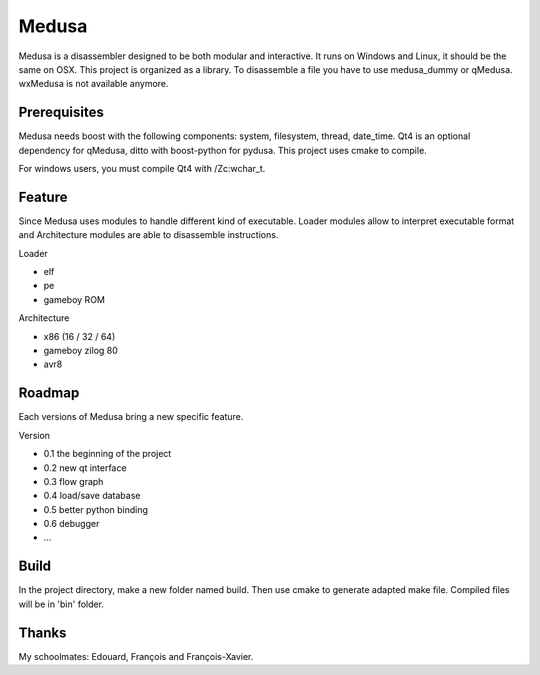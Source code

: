 ======
Medusa
======

Medusa is a disassembler designed to be both modular and interactive.
It runs on Windows and Linux, it should be the same on OSX.
This project is organized as a library. To disassemble a file you have to use
medusa_dummy or qMedusa.
wxMedusa is not available anymore.

Prerequisites
=============

Medusa needs boost with the following components: system, filesystem, thread, date_time.
Qt4 is an optional dependency for qMedusa, ditto with boost-python for pydusa.
This project uses cmake to compile.

For windows users, you must compile Qt4 with /Zc:wchar_t.

Feature
=======

Since Medusa uses modules to handle different kind of executable.
Loader modules allow to interpret executable format and Architecture modules are
able to disassemble instructions.

Loader

* elf
* pe
* gameboy ROM

Architecture

* x86 (16 / 32 / 64)
* gameboy zilog 80
* avr8

Roadmap
=======

Each versions of Medusa bring a new specific feature.

Version

* 0.1 the beginning of the project
* 0.2 new qt interface
* 0.3 flow graph
* 0.4 load/save database
* 0.5 better python binding
* 0.6 debugger
* ...

Build
=====

In the project directory, make a new folder named build. Then use cmake to generate
adapted make file.
Compiled files will be in 'bin' folder.

Thanks
======

My schoolmates: Edouard, François and François-Xavier.
